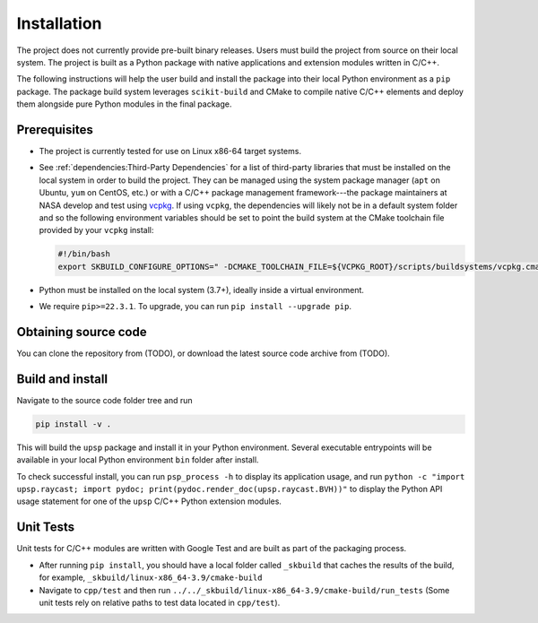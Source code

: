 ============
Installation
============

The project does not currently provide pre-built binary releases. Users must
build the project from source on their local system. The project is built as
a Python package with native applications and extension modules written in C/C++.

The following instructions will help the user build and install the package into
their local Python environment as a ``pip`` package. The package build system
leverages ``scikit-build`` and CMake to compile native C/C++ elements and deploy
them alongside pure Python modules in the final package.

Prerequisites
=============

- The project is currently tested for use on Linux x86-64 target systems.
- See :ref:`dependencies:Third-Party Dependencies` for a list of third-party libraries that must be installed
  on the local system in order to build the project. They can be managed using the
  system package manager (``apt`` on Ubuntu, ``yum`` on CentOS, etc.) or with a C/C++
  package management framework---the package maintainers at NASA develop and test using
  `vcpkg <https://vcpkg.io/en/index.html>`_. If using ``vcpkg``, the dependencies will likely not be in a default system folder and
  so the following environment variables should be set to point the build system at the
  CMake toolchain file provided by your ``vcpkg`` install:
  
  .. code:: bash

     #!/bin/bash
     export SKBUILD_CONFIGURE_OPTIONS=" -DCMAKE_TOOLCHAIN_FILE=${VCPKG_ROOT}/scripts/buildsystems/vcpkg.cmake"

- Python must be installed on the local system (3.7+), ideally inside a virtual environment.
- We require ``pip>=22.3.1``. To upgrade, you can run ``pip install --upgrade pip``.

Obtaining source code
=====================

You can clone the repository from (TODO), or download the latest source code archive from (TODO).

Build and install
=================

Navigate to the source code folder tree and run

.. code:: bash

   pip install -v .

This will build the ``upsp`` package and install it in your Python environment. Several executable
entrypoints will be available in your local Python environment ``bin`` folder after install.

To check successful install, you can run ``psp_process -h`` to display its application usage, and run
``python -c "import upsp.raycast; import pydoc; print(pydoc.render_doc(upsp.raycast.BVH))"`` to display
the Python API usage statement for one of the ``upsp`` C/C++ Python extension modules.

Unit Tests
==========

Unit tests for C/C++ modules are written with Google Test and are built as part of the packaging process.

- After running ``pip install``, you should have a local folder called
  ``_skbuild`` that caches the results of the build, for example,
  ``_skbuild/linux-x86_64-3.9/cmake-build``
- Navigate to ``cpp/test`` and then run ``../../_skbuild/linux-x86_64-3.9/cmake-build/run_tests``
  (Some unit tests rely on relative paths to test data located in ``cpp/test``).
